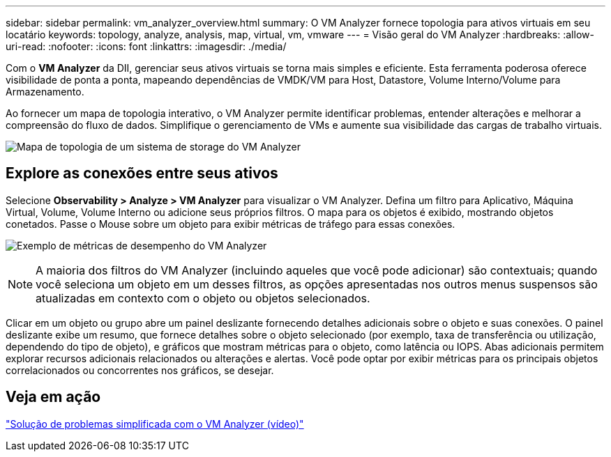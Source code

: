---
sidebar: sidebar 
permalink: vm_analyzer_overview.html 
summary: O VM Analyzer fornece topologia para ativos virtuais em seu locatário 
keywords: topology, analyze, analysis, map, virtual, vm, vmware 
---
= Visão geral do VM Analyzer
:hardbreaks:
:allow-uri-read: 
:nofooter: 
:icons: font
:linkattrs: 
:imagesdir: ./media/


[role="lead"]
Com o *VM Analyzer* da DII, gerenciar seus ativos virtuais se torna mais simples e eficiente. Esta ferramenta poderosa oferece visibilidade de ponta a ponta, mapeando dependências de VMDK/VM para Host, Datastore, Volume Interno/Volume para Armazenamento.

Ao fornecer um mapa de topologia interativo, o VM Analyzer permite identificar problemas, entender alterações e melhorar a compreensão do fluxo de dados. Simplifique o gerenciamento de VMs e aumente sua visibilidade das cargas de trabalho virtuais.

image:vm_analyzer_example_with_panel_a.png["Mapa de topologia de um sistema de storage do VM Analyzer"]



== Explore as conexões entre seus ativos

Selecione *Observability > Analyze > VM Analyzer* para visualizar o VM Analyzer. Defina um filtro para Aplicativo, Máquina Virtual, Volume, Volume Interno ou adicione seus próprios filtros. O mapa para os objetos é exibido, mostrando objetos conetados. Passe o Mouse sobre um objeto para exibir métricas de tráfego para essas conexões.

image:vm_analyzer_performance_metrics.png["Exemplo de métricas de desempenho do VM Analyzer"]


NOTE: A maioria dos filtros do VM Analyzer (incluindo aqueles que você pode adicionar) são contextuais; quando você seleciona um objeto em um desses filtros, as opções apresentadas nos outros menus suspensos são atualizadas em contexto com o objeto ou objetos selecionados.

Clicar em um objeto ou grupo abre um painel deslizante fornecendo detalhes adicionais sobre o objeto e suas conexões. O painel deslizante exibe um resumo, que fornece detalhes sobre o objeto selecionado (por exemplo, taxa de transferência ou utilização, dependendo do tipo de objeto), e gráficos que mostram métricas para o objeto, como latência ou IOPS. Abas adicionais permitem explorar recursos adicionais relacionados ou alterações e alertas. Você pode optar por exibir métricas para os principais objetos correlacionados ou concorrentes nos gráficos, se desejar.



== Veja em ação

link:https://media.netapp.com/video-detail/0e62b784-8456-5ef7-8879-f0352135a0f1/simplified-troubleshooting-with-vm-analyzer["Solução de problemas simplificada com o VM Analyzer (vídeo)"]
